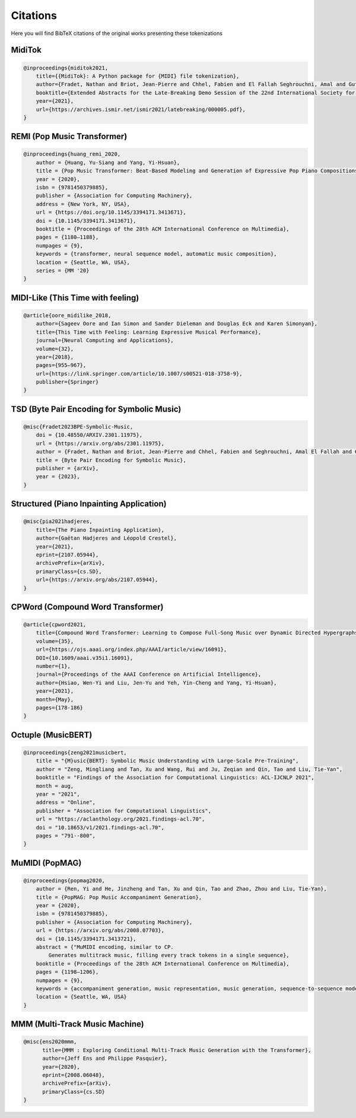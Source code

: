 =================
Citations
=================

Here you will find BibTeX citations of the original works presenting these tokenizations

MidiTok
------------------------

..  code-block:: bib

    @inproceedings{miditok2021,
        title={{MidiTok}: A Python package for {MIDI} file tokenization},
        author={Fradet, Nathan and Briot, Jean-Pierre and Chhel, Fabien and El Fallah Seghrouchni, Amal and Gutowski, Nicolas},
        booktitle={Extended Abstracts for the Late-Breaking Demo Session of the 22nd International Society for Music Information Retrieval Conference},
        year={2021},
        url={https://archives.ismir.net/ismir2021/latebreaking/000005.pdf},
    }

REMI (Pop Music Transformer)
----------------------------

..  code-block:: bib

    @inproceedings{huang_remi_2020,
        author = {Huang, Yu-Siang and Yang, Yi-Hsuan},
        title = {Pop Music Transformer: Beat-Based Modeling and Generation of Expressive Pop Piano Compositions},
        year = {2020},
        isbn = {9781450379885},
        publisher = {Association for Computing Machinery},
        address = {New York, NY, USA},
        url = {https://doi.org/10.1145/3394171.3413671},
        doi = {10.1145/3394171.3413671},
        booktitle = {Proceedings of the 28th ACM International Conference on Multimedia},
        pages = {1180–1188},
        numpages = {9},
        keywords = {transformer, neural sequence model, automatic music composition},
        location = {Seattle, WA, USA},
        series = {MM '20}
    }

MIDI-Like (This Time with feeling)
----------------------------------

..  code-block:: bib

    @article{oore_midilike_2018,
        author={Sageev Oore and Ian Simon and Sander Dieleman and Douglas Eck and Karen Simonyan},
        title={This Time with Feeling: Learning Expressive Musical Performance},
        journal={Neural Computing and Applications},
        volume={32},
        year={2018},
        pages={955–967},
        url={https://link.springer.com/article/10.1007/s00521-018-3758-9},
        publisher={Springer}
    }

TSD (Byte Pair Encoding for Symbolic Music)
-------------------------------------------

..  code-block:: bib

    @misc{Fradet2023BPE-Symbolic-Music,
        doi = {10.48550/ARXIV.2301.11975},
        url = {https://arxiv.org/abs/2301.11975},
        author = {Fradet, Nathan and Briot, Jean-Pierre and Chhel, Fabien and Seghrouchni, Amal El Fallah and Gutowski, Nicolas},
        title = {Byte Pair Encoding for Symbolic Music},
        publisher = {arXiv},
        year = {2023},
    }


Structured (Piano Inpainting Application)
-----------------------------------------

..  code-block:: bib

    @misc{pia2021hadjeres,
        title={The Piano Inpainting Application},
        author={Gaëtan Hadjeres and Léopold Crestel},
        year={2021},
        eprint={2107.05944},
        archivePrefix={arXiv},
        primaryClass={cs.SD},
        url={https://arxiv.org/abs/2107.05944},
    }

CPWord (Compound Word Transformer)
----------------------------------

..  code-block:: bib

    @article{cpword2021,
        title={Compound Word Transformer: Learning to Compose Full-Song Music over Dynamic Directed Hypergraphs},
        volume={35},
        url={https://ojs.aaai.org/index.php/AAAI/article/view/16091},
        DOI={10.1609/aaai.v35i1.16091},
        number={1},
        journal={Proceedings of the AAAI Conference on Artificial Intelligence},
        author={Hsiao, Wen-Yi and Liu, Jen-Yu and Yeh, Yin-Cheng and Yang, Yi-Hsuan},
        year={2021},
        month={May},
        pages={178-186}
    }

Octuple (MusicBERT)
------------------------

..  code-block:: bib

    @inproceedings{zeng2021musicbert,
        title = "{M}usic{BERT}: Symbolic Music Understanding with Large-Scale Pre-Training",
        author = "Zeng, Mingliang and Tan, Xu and Wang, Rui and Ju, Zeqian and Qin, Tao and Liu, Tie-Yan",
        booktitle = "Findings of the Association for Computational Linguistics: ACL-IJCNLP 2021",
        month = aug,
        year = "2021",
        address = "Online",
        publisher = "Association for Computational Linguistics",
        url = "https://aclanthology.org/2021.findings-acl.70",
        doi = "10.18653/v1/2021.findings-acl.70",
        pages = "791--800",
    }

MuMIDI (PopMAG)
------------------------

..  code-block:: bib

    @inproceedings{popmag2020,
        author = {Ren, Yi and He, Jinzheng and Tan, Xu and Qin, Tao and Zhao, Zhou and Liu, Tie-Yan},
        title = {PopMAG: Pop Music Accompaniment Generation},
        year = {2020},
        isbn = {9781450379885},
        publisher = {Association for Computing Machinery},
        url = {https://arxiv.org/abs/2008.07703},
        doi = {10.1145/3394171.3413721},
        abstract = {"MuMIDI encoding, similar to CP.
            Generates multitrack music, filling every track tokens in a single sequence},
        booktitle = {Proceedings of the 28th ACM International Conference on Multimedia},
        pages = {1198–1206},
        numpages = {9},
        keywords = {accompaniment generation, music representation, music generation, sequence-to-sequence model, pop music},
        location = {Seattle, WA, USA}
    }

MMM (Multi-Track Music Machine)
--------------------------------

..  code-block:: bib

    @misc{ens2020mmm,
          title={MMM : Exploring Conditional Multi-Track Music Generation with the Transformer},
          author={Jeff Ens and Philippe Pasquier},
          year={2020},
          eprint={2008.06048},
          archivePrefix={arXiv},
          primaryClass={cs.SD}
    }